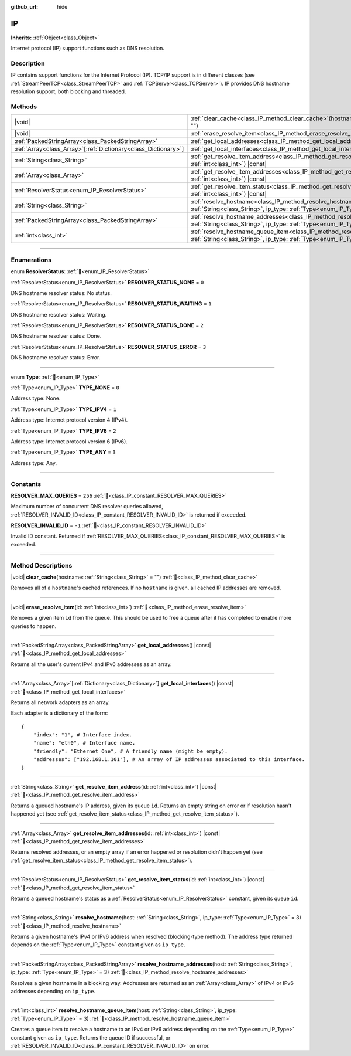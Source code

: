 :github_url: hide

.. meta::
	:keywords: dns

.. DO NOT EDIT THIS FILE!!!
.. Generated automatically from Redot engine sources.
.. Generator: https://github.com/Redot-Engine/redot-engine/tree/master/doc/tools/make_rst.py.
.. XML source: https://github.com/Redot-Engine/redot-engine/tree/master/doc/classes/IP.xml.

.. _class_IP:

IP
==

**Inherits:** :ref:`Object<class_Object>`

Internet protocol (IP) support functions such as DNS resolution.

.. rst-class:: classref-introduction-group

Description
-----------

IP contains support functions for the Internet Protocol (IP). TCP/IP support is in different classes (see :ref:`StreamPeerTCP<class_StreamPeerTCP>` and :ref:`TCPServer<class_TCPServer>`). IP provides DNS hostname resolution support, both blocking and threaded.

.. rst-class:: classref-reftable-group

Methods
-------

.. table::
   :widths: auto

   +------------------------------------------------------------------+--------------------------------------------------------------------------------------------------------------------------------------------------------------------+
   | |void|                                                           | :ref:`clear_cache<class_IP_method_clear_cache>`\ (\ hostname\: :ref:`String<class_String>` = ""\ )                                                                 |
   +------------------------------------------------------------------+--------------------------------------------------------------------------------------------------------------------------------------------------------------------+
   | |void|                                                           | :ref:`erase_resolve_item<class_IP_method_erase_resolve_item>`\ (\ id\: :ref:`int<class_int>`\ )                                                                    |
   +------------------------------------------------------------------+--------------------------------------------------------------------------------------------------------------------------------------------------------------------+
   | :ref:`PackedStringArray<class_PackedStringArray>`                | :ref:`get_local_addresses<class_IP_method_get_local_addresses>`\ (\ ) |const|                                                                                      |
   +------------------------------------------------------------------+--------------------------------------------------------------------------------------------------------------------------------------------------------------------+
   | :ref:`Array<class_Array>`\[:ref:`Dictionary<class_Dictionary>`\] | :ref:`get_local_interfaces<class_IP_method_get_local_interfaces>`\ (\ ) |const|                                                                                    |
   +------------------------------------------------------------------+--------------------------------------------------------------------------------------------------------------------------------------------------------------------+
   | :ref:`String<class_String>`                                      | :ref:`get_resolve_item_address<class_IP_method_get_resolve_item_address>`\ (\ id\: :ref:`int<class_int>`\ ) |const|                                                |
   +------------------------------------------------------------------+--------------------------------------------------------------------------------------------------------------------------------------------------------------------+
   | :ref:`Array<class_Array>`                                        | :ref:`get_resolve_item_addresses<class_IP_method_get_resolve_item_addresses>`\ (\ id\: :ref:`int<class_int>`\ ) |const|                                            |
   +------------------------------------------------------------------+--------------------------------------------------------------------------------------------------------------------------------------------------------------------+
   | :ref:`ResolverStatus<enum_IP_ResolverStatus>`                    | :ref:`get_resolve_item_status<class_IP_method_get_resolve_item_status>`\ (\ id\: :ref:`int<class_int>`\ ) |const|                                                  |
   +------------------------------------------------------------------+--------------------------------------------------------------------------------------------------------------------------------------------------------------------+
   | :ref:`String<class_String>`                                      | :ref:`resolve_hostname<class_IP_method_resolve_hostname>`\ (\ host\: :ref:`String<class_String>`, ip_type\: :ref:`Type<enum_IP_Type>` = 3\ )                       |
   +------------------------------------------------------------------+--------------------------------------------------------------------------------------------------------------------------------------------------------------------+
   | :ref:`PackedStringArray<class_PackedStringArray>`                | :ref:`resolve_hostname_addresses<class_IP_method_resolve_hostname_addresses>`\ (\ host\: :ref:`String<class_String>`, ip_type\: :ref:`Type<enum_IP_Type>` = 3\ )   |
   +------------------------------------------------------------------+--------------------------------------------------------------------------------------------------------------------------------------------------------------------+
   | :ref:`int<class_int>`                                            | :ref:`resolve_hostname_queue_item<class_IP_method_resolve_hostname_queue_item>`\ (\ host\: :ref:`String<class_String>`, ip_type\: :ref:`Type<enum_IP_Type>` = 3\ ) |
   +------------------------------------------------------------------+--------------------------------------------------------------------------------------------------------------------------------------------------------------------+

.. rst-class:: classref-section-separator

----

.. rst-class:: classref-descriptions-group

Enumerations
------------

.. _enum_IP_ResolverStatus:

.. rst-class:: classref-enumeration

enum **ResolverStatus**: :ref:`🔗<enum_IP_ResolverStatus>`

.. _class_IP_constant_RESOLVER_STATUS_NONE:

.. rst-class:: classref-enumeration-constant

:ref:`ResolverStatus<enum_IP_ResolverStatus>` **RESOLVER_STATUS_NONE** = ``0``

DNS hostname resolver status: No status.

.. _class_IP_constant_RESOLVER_STATUS_WAITING:

.. rst-class:: classref-enumeration-constant

:ref:`ResolverStatus<enum_IP_ResolverStatus>` **RESOLVER_STATUS_WAITING** = ``1``

DNS hostname resolver status: Waiting.

.. _class_IP_constant_RESOLVER_STATUS_DONE:

.. rst-class:: classref-enumeration-constant

:ref:`ResolverStatus<enum_IP_ResolverStatus>` **RESOLVER_STATUS_DONE** = ``2``

DNS hostname resolver status: Done.

.. _class_IP_constant_RESOLVER_STATUS_ERROR:

.. rst-class:: classref-enumeration-constant

:ref:`ResolverStatus<enum_IP_ResolverStatus>` **RESOLVER_STATUS_ERROR** = ``3``

DNS hostname resolver status: Error.

.. rst-class:: classref-item-separator

----

.. _enum_IP_Type:

.. rst-class:: classref-enumeration

enum **Type**: :ref:`🔗<enum_IP_Type>`

.. _class_IP_constant_TYPE_NONE:

.. rst-class:: classref-enumeration-constant

:ref:`Type<enum_IP_Type>` **TYPE_NONE** = ``0``

Address type: None.

.. _class_IP_constant_TYPE_IPV4:

.. rst-class:: classref-enumeration-constant

:ref:`Type<enum_IP_Type>` **TYPE_IPV4** = ``1``

Address type: Internet protocol version 4 (IPv4).

.. _class_IP_constant_TYPE_IPV6:

.. rst-class:: classref-enumeration-constant

:ref:`Type<enum_IP_Type>` **TYPE_IPV6** = ``2``

Address type: Internet protocol version 6 (IPv6).

.. _class_IP_constant_TYPE_ANY:

.. rst-class:: classref-enumeration-constant

:ref:`Type<enum_IP_Type>` **TYPE_ANY** = ``3``

Address type: Any.

.. rst-class:: classref-section-separator

----

.. rst-class:: classref-descriptions-group

Constants
---------

.. _class_IP_constant_RESOLVER_MAX_QUERIES:

.. rst-class:: classref-constant

**RESOLVER_MAX_QUERIES** = ``256`` :ref:`🔗<class_IP_constant_RESOLVER_MAX_QUERIES>`

Maximum number of concurrent DNS resolver queries allowed, :ref:`RESOLVER_INVALID_ID<class_IP_constant_RESOLVER_INVALID_ID>` is returned if exceeded.

.. _class_IP_constant_RESOLVER_INVALID_ID:

.. rst-class:: classref-constant

**RESOLVER_INVALID_ID** = ``-1`` :ref:`🔗<class_IP_constant_RESOLVER_INVALID_ID>`

Invalid ID constant. Returned if :ref:`RESOLVER_MAX_QUERIES<class_IP_constant_RESOLVER_MAX_QUERIES>` is exceeded.

.. rst-class:: classref-section-separator

----

.. rst-class:: classref-descriptions-group

Method Descriptions
-------------------

.. _class_IP_method_clear_cache:

.. rst-class:: classref-method

|void| **clear_cache**\ (\ hostname\: :ref:`String<class_String>` = ""\ ) :ref:`🔗<class_IP_method_clear_cache>`

Removes all of a ``hostname``'s cached references. If no ``hostname`` is given, all cached IP addresses are removed.

.. rst-class:: classref-item-separator

----

.. _class_IP_method_erase_resolve_item:

.. rst-class:: classref-method

|void| **erase_resolve_item**\ (\ id\: :ref:`int<class_int>`\ ) :ref:`🔗<class_IP_method_erase_resolve_item>`

Removes a given item ``id`` from the queue. This should be used to free a queue after it has completed to enable more queries to happen.

.. rst-class:: classref-item-separator

----

.. _class_IP_method_get_local_addresses:

.. rst-class:: classref-method

:ref:`PackedStringArray<class_PackedStringArray>` **get_local_addresses**\ (\ ) |const| :ref:`🔗<class_IP_method_get_local_addresses>`

Returns all the user's current IPv4 and IPv6 addresses as an array.

.. rst-class:: classref-item-separator

----

.. _class_IP_method_get_local_interfaces:

.. rst-class:: classref-method

:ref:`Array<class_Array>`\[:ref:`Dictionary<class_Dictionary>`\] **get_local_interfaces**\ (\ ) |const| :ref:`🔗<class_IP_method_get_local_interfaces>`

Returns all network adapters as an array.

Each adapter is a dictionary of the form:

::

    {
        "index": "1", # Interface index.
        "name": "eth0", # Interface name.
        "friendly": "Ethernet One", # A friendly name (might be empty).
        "addresses": ["192.168.1.101"], # An array of IP addresses associated to this interface.
    }

.. rst-class:: classref-item-separator

----

.. _class_IP_method_get_resolve_item_address:

.. rst-class:: classref-method

:ref:`String<class_String>` **get_resolve_item_address**\ (\ id\: :ref:`int<class_int>`\ ) |const| :ref:`🔗<class_IP_method_get_resolve_item_address>`

Returns a queued hostname's IP address, given its queue ``id``. Returns an empty string on error or if resolution hasn't happened yet (see :ref:`get_resolve_item_status<class_IP_method_get_resolve_item_status>`).

.. rst-class:: classref-item-separator

----

.. _class_IP_method_get_resolve_item_addresses:

.. rst-class:: classref-method

:ref:`Array<class_Array>` **get_resolve_item_addresses**\ (\ id\: :ref:`int<class_int>`\ ) |const| :ref:`🔗<class_IP_method_get_resolve_item_addresses>`

Returns resolved addresses, or an empty array if an error happened or resolution didn't happen yet (see :ref:`get_resolve_item_status<class_IP_method_get_resolve_item_status>`).

.. rst-class:: classref-item-separator

----

.. _class_IP_method_get_resolve_item_status:

.. rst-class:: classref-method

:ref:`ResolverStatus<enum_IP_ResolverStatus>` **get_resolve_item_status**\ (\ id\: :ref:`int<class_int>`\ ) |const| :ref:`🔗<class_IP_method_get_resolve_item_status>`

Returns a queued hostname's status as a :ref:`ResolverStatus<enum_IP_ResolverStatus>` constant, given its queue ``id``.

.. rst-class:: classref-item-separator

----

.. _class_IP_method_resolve_hostname:

.. rst-class:: classref-method

:ref:`String<class_String>` **resolve_hostname**\ (\ host\: :ref:`String<class_String>`, ip_type\: :ref:`Type<enum_IP_Type>` = 3\ ) :ref:`🔗<class_IP_method_resolve_hostname>`

Returns a given hostname's IPv4 or IPv6 address when resolved (blocking-type method). The address type returned depends on the :ref:`Type<enum_IP_Type>` constant given as ``ip_type``.

.. rst-class:: classref-item-separator

----

.. _class_IP_method_resolve_hostname_addresses:

.. rst-class:: classref-method

:ref:`PackedStringArray<class_PackedStringArray>` **resolve_hostname_addresses**\ (\ host\: :ref:`String<class_String>`, ip_type\: :ref:`Type<enum_IP_Type>` = 3\ ) :ref:`🔗<class_IP_method_resolve_hostname_addresses>`

Resolves a given hostname in a blocking way. Addresses are returned as an :ref:`Array<class_Array>` of IPv4 or IPv6 addresses depending on ``ip_type``.

.. rst-class:: classref-item-separator

----

.. _class_IP_method_resolve_hostname_queue_item:

.. rst-class:: classref-method

:ref:`int<class_int>` **resolve_hostname_queue_item**\ (\ host\: :ref:`String<class_String>`, ip_type\: :ref:`Type<enum_IP_Type>` = 3\ ) :ref:`🔗<class_IP_method_resolve_hostname_queue_item>`

Creates a queue item to resolve a hostname to an IPv4 or IPv6 address depending on the :ref:`Type<enum_IP_Type>` constant given as ``ip_type``. Returns the queue ID if successful, or :ref:`RESOLVER_INVALID_ID<class_IP_constant_RESOLVER_INVALID_ID>` on error.

.. |virtual| replace:: :abbr:`virtual (This method should typically be overridden by the user to have any effect.)`
.. |const| replace:: :abbr:`const (This method has no side effects. It doesn't modify any of the instance's member variables.)`
.. |vararg| replace:: :abbr:`vararg (This method accepts any number of arguments after the ones described here.)`
.. |constructor| replace:: :abbr:`constructor (This method is used to construct a type.)`
.. |static| replace:: :abbr:`static (This method doesn't need an instance to be called, so it can be called directly using the class name.)`
.. |operator| replace:: :abbr:`operator (This method describes a valid operator to use with this type as left-hand operand.)`
.. |bitfield| replace:: :abbr:`BitField (This value is an integer composed as a bitmask of the following flags.)`
.. |void| replace:: :abbr:`void (No return value.)`
